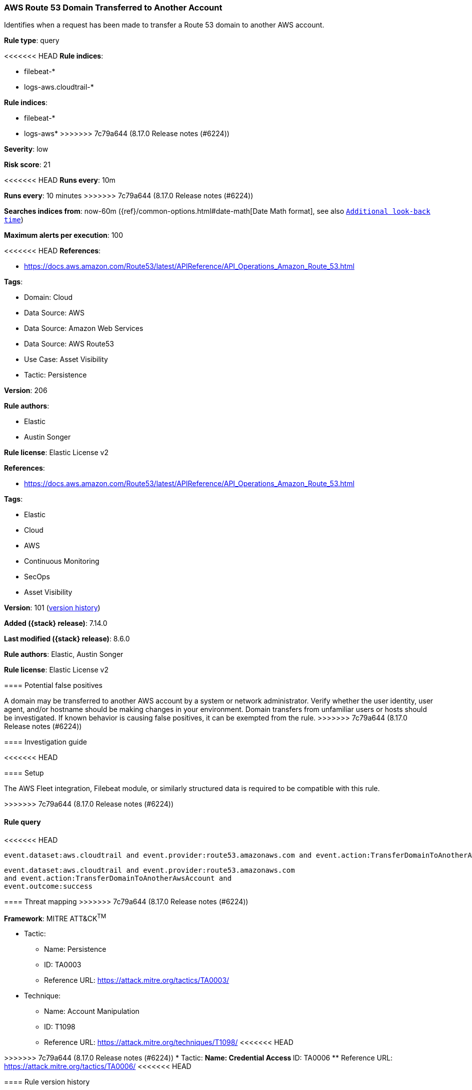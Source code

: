 [[aws-route-53-domain-transferred-to-another-account]]
=== AWS Route 53 Domain Transferred to Another Account

Identifies when a request has been made to transfer a Route 53 domain to another AWS account.

*Rule type*: query

<<<<<<< HEAD
*Rule indices*: 

* filebeat-*
* logs-aws.cloudtrail-*
=======
*Rule indices*:

* filebeat-*
* logs-aws*
>>>>>>> 7c79a644 (8.17.0 Release notes  (#6224))

*Severity*: low

*Risk score*: 21

<<<<<<< HEAD
*Runs every*: 10m
=======
*Runs every*: 10 minutes
>>>>>>> 7c79a644 (8.17.0 Release notes  (#6224))

*Searches indices from*: now-60m ({ref}/common-options.html#date-math[Date Math format], see also <<rule-schedule, `Additional look-back time`>>)

*Maximum alerts per execution*: 100

<<<<<<< HEAD
*References*: 

* https://docs.aws.amazon.com/Route53/latest/APIReference/API_Operations_Amazon_Route_53.html

*Tags*: 

* Domain: Cloud
* Data Source: AWS
* Data Source: Amazon Web Services
* Data Source: AWS Route53
* Use Case: Asset Visibility
* Tactic: Persistence

*Version*: 206

*Rule authors*: 

* Elastic
* Austin Songer

*Rule license*: Elastic License v2

=======
*References*:

* https://docs.aws.amazon.com/Route53/latest/APIReference/API_Operations_Amazon_Route_53.html

*Tags*:

* Elastic
* Cloud
* AWS
* Continuous Monitoring
* SecOps
* Asset Visibility

*Version*: 101 (<<aws-route-53-domain-transferred-to-another-account-history, version history>>)

*Added ({stack} release)*: 7.14.0

*Last modified ({stack} release)*: 8.6.0

*Rule authors*: Elastic, Austin Songer

*Rule license*: Elastic License v2

==== Potential false positives

A domain may be transferred to another AWS account by a system or network administrator. Verify whether the user identity, user agent, and/or hostname should be making changes in your environment. Domain transfers from unfamiliar users or hosts should be investigated. If known behavior is causing false positives, it can be exempted from the rule.
>>>>>>> 7c79a644 (8.17.0 Release notes  (#6224))

==== Investigation guide


<<<<<<< HEAD


==== Setup


The AWS Fleet integration, Filebeat module, or similarly structured data is required to be compatible with this rule.
=======
[source,markdown]
----------------------------------

----------------------------------

>>>>>>> 7c79a644 (8.17.0 Release notes  (#6224))

==== Rule query


<<<<<<< HEAD
[source, js]
----------------------------------
event.dataset:aws.cloudtrail and event.provider:route53.amazonaws.com and event.action:TransferDomainToAnotherAwsAccount and event.outcome:success

----------------------------------
=======
[source,js]
----------------------------------
event.dataset:aws.cloudtrail and event.provider:route53.amazonaws.com
and event.action:TransferDomainToAnotherAwsAccount and
event.outcome:success
----------------------------------

==== Threat mapping
>>>>>>> 7c79a644 (8.17.0 Release notes  (#6224))

*Framework*: MITRE ATT&CK^TM^

* Tactic:
** Name: Persistence
** ID: TA0003
** Reference URL: https://attack.mitre.org/tactics/TA0003/
* Technique:
** Name: Account Manipulation
** ID: T1098
** Reference URL: https://attack.mitre.org/techniques/T1098/
<<<<<<< HEAD
=======


>>>>>>> 7c79a644 (8.17.0 Release notes  (#6224))
* Tactic:
** Name: Credential Access
** ID: TA0006
** Reference URL: https://attack.mitre.org/tactics/TA0006/
<<<<<<< HEAD
=======

[[aws-route-53-domain-transferred-to-another-account-history]]
==== Rule version history

Version 101 (8.6.0 release)::
* Formatting only

Version 100 (8.5.0 release)::
* Formatting only

Version 3 (8.4.0 release)::
* Formatting only

>>>>>>> 7c79a644 (8.17.0 Release notes  (#6224))
